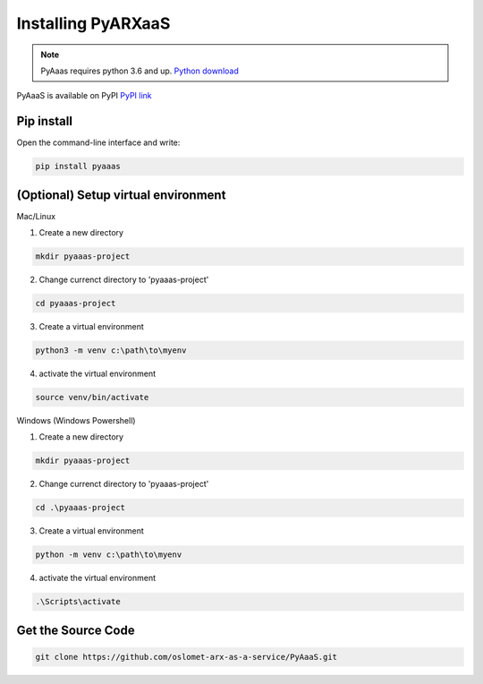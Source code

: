 Installing PyARXaaS
==================================

.. note:: PyAaas requires python 3.6 and up. `Python download <https://www.python.org/downloads/>`_

PyAaaS is available on PyPI
`PyPI link <https://pypi.org/project/PyAaaS/>`_


Pip install
-----------

Open the command-line interface and write:

.. code-block:: bash

    pip install pyaaas

(Optional) Setup virtual environment
------------------------------------
Mac/Linux

1. Create a new directory

.. code-block:: bash

    mkdir pyaaas-project

2. Change currenct directory to 'pyaaas-project'

.. code-block:: bash

    cd pyaaas-project

3. Create a virtual environment

.. code-block:: bash

    python3 -m venv c:\path\to\myenv

4. activate the virtual environment

.. code-block:: bash

    source venv/bin/activate

Windows (Windows Powershell)

1. Create a new directory

.. code-block:: bash

    mkdir pyaaas-project

2. Change currenct directory to 'pyaaas-project'

.. code-block:: bash

    cd .\pyaaas-project

3. Create a virtual environment

.. code-block:: bash

    python -m venv c:\path\to\myenv

4. activate the virtual environment

.. code-block:: bash

    .\Scripts\activate

Get the Source Code
-------------------

.. code-block:: bash

    git clone https://github.com/oslomet-arx-as-a-service/PyAaaS.git




